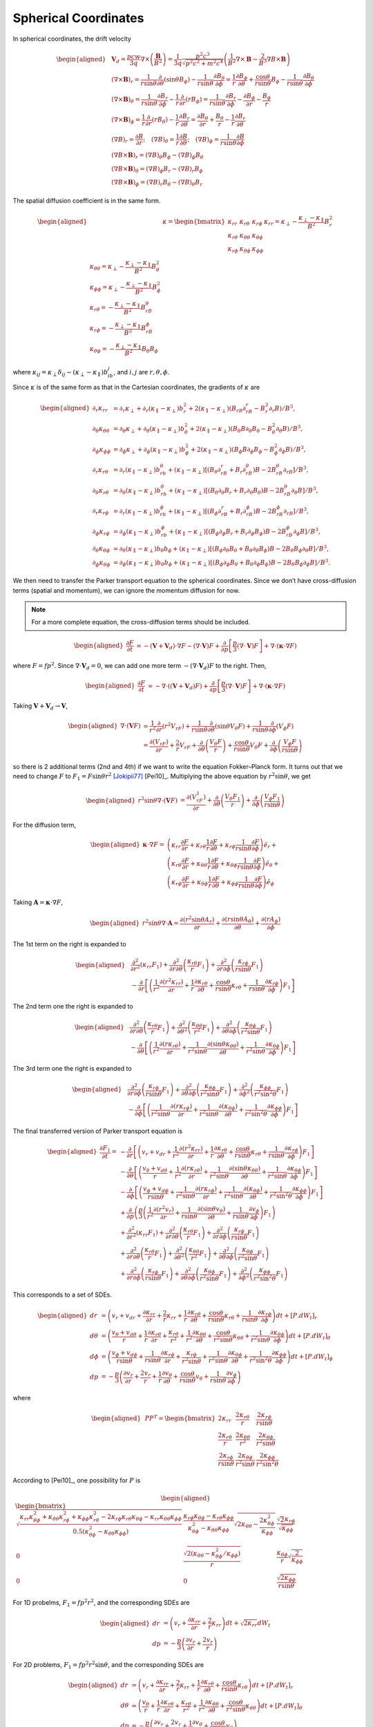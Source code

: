 Spherical Coordinates
---------------------

In spherical coordinates, the drift velocity

.. math::

   \begin{aligned}
     & \boldsymbol{V}_d = \frac{pcw}{3q}\nabla\times\left(\frac{\boldsymbol{B}}{B^2}\right)
     = \frac{1}{3q}\frac{p^2c^3}{\sqrt{p^2c^2+m^2c^4}}
     \left(\frac{1}{B^2}\nabla\times\boldsymbol{B} -
     \frac{2}{B^3}\nabla B\times\boldsymbol{B}\right) \\
     & (\nabla\times\boldsymbol{B})_r =
     \frac{1}{r\sin\theta}\frac{\partial}{\partial\theta}(\sin\theta B_\phi)
     - \frac{1}{r\sin\theta}\frac{\partial B_\theta}{\partial\phi} =
     \frac{1}{r}\frac{\partial B_\phi}{\partial\theta} +
     \frac{\cos\theta}{r\sin\theta}B_\phi
     - \frac{1}{r\sin\theta}\frac{\partial B_\theta}{\partial\phi} \\
     & (\nabla\times\boldsymbol{B})_\theta =
     \frac{1}{r\sin\theta}\frac{\partial B_r}{\partial\phi}
     - \frac{1}{r}\frac{\partial}{\partial r}(rB_\phi) =
     \frac{1}{r\sin\theta}\frac{\partial B_r}{\partial\phi}
     -\frac{\partial B_\phi}{\partial r} - \frac{B_\phi}{r} \\
     & (\nabla\times\boldsymbol{B})_\phi =
     \frac{1}{r}\frac{\partial}{\partial r}(rB_\theta)
     - \frac{1}{r}\frac{\partial B_r}{\partial\theta} =
     \frac{\partial B_\theta}{\partial r} + \frac{B_\theta}{r}
     - \frac{1}{r}\frac{\partial B_r}{\partial\theta} \\
     & (\nabla B)_r=\frac{\partial B}{\partial r};\quad
     (\nabla B)_\theta=\frac{1}{r}\frac{\partial B}{\partial\theta};\quad
     (\nabla B)_\phi=\frac{1}{r\sin\theta}\frac{\partial B}{\partial\phi} \\
     & (\nabla B\times\boldsymbol{B})_r = (\nabla B)_\theta B_\phi - (\nabla B)_\phi B_\theta \\
     & (\nabla B\times\boldsymbol{B})_\theta = (\nabla B)_\phi B_r - (\nabla B)_r B_\phi \\
     & (\nabla B\times\boldsymbol{B})_\phi = (\nabla B)_r B_\theta - (\nabla B)_\theta B_r
   \end{aligned}

The spatial diffusion coefficient is in the same form.

.. math::

   \begin{aligned}
     & \kappa =
     \begin{bmatrix}
       \kappa_{rr} & \kappa_{r\theta} & \kappa_{r\phi} \\
       \kappa_{r\theta} & \kappa_{\theta\theta} & \kappa_{\theta\phi} \\
       \kappa_{r\phi} & \kappa_{\theta\phi} & \kappa_{\phi\phi}
     \end{bmatrix}
     % & \kappa_{rr} = \kappa_\perp - \frac{\kappa_\perp-\kappa_\parallel}{B^2}B_r^2\\
     % & \kappa_{\theta\theta} = \kappa_\perp - \frac{\kappa_\perp-\kappa_\parallel}{B^2}B_\theta^2\\
     % & \kappa_{\phi\phi} = \kappa_\perp - \frac{\kappa_\perp-\kappa_\parallel}{B^2}B_\phi^2\\
     % & \kappa_{r\theta} = - \frac{\kappa_\perp-\kappa_\parallel}{B^2}B_rB_\theta\\
     % & \kappa_{r\phi} = - \frac{\kappa_\perp-\kappa_\parallel}{B^2}B_rB_\phi\\
     % & \kappa_{\theta\phi} = - \frac{\kappa_\perp-\kappa_\parallel}{B^2}B_\theta B_\phi
   \end{aligned}

where
:math:`\kappa_{ij}=\kappa_\perp\delta_{ij} - (\kappa_\perp - \kappa_\parallel)b_ib_j`,
and :math:`i,j` are :math:`r,\theta,\phi`.

Since :math:`\kappa` is of the same form as that in the Cartesian
coordinates, the gradients of :math:`\kappa` are

.. math::

   \begin{aligned}
     \partial_r\kappa_{rr} & = \partial_r\kappa_\perp +
     \partial_r(\kappa_\parallel-\kappa_\perp)b_r^2 +
     2(\kappa_\parallel-\kappa_\perp)(B_rB\partial_rB_r - B_r^2\partial_r B)/B^3, \\
     \partial_\theta\kappa_{\theta\theta} & = \partial_\theta\kappa_\perp +
     \partial_\theta(\kappa_\parallel-\kappa_\perp)b_\theta^2 +
     2(\kappa_\parallel-\kappa_\perp)(B_\theta B\partial_\theta B_\theta - B_\theta^2\partial_\theta B)/B^3, \\
     \partial_\phi\kappa_{\phi\phi} & = \partial_\phi\kappa_\perp +
     \partial_\phi(\kappa_\parallel-\kappa_\perp)b_\phi^2 +
     2(\kappa_\parallel-\kappa_\perp)(B_\phi B\partial_\phi B_\phi - B_\phi^2\partial_\phi B)/B^3, \\
     \partial_r\kappa_{r\theta} & = \partial_r(\kappa_\parallel-\kappa_\perp)b_rb_\theta +
     (\kappa_\parallel-\kappa_\perp)[(B_\theta\partial_rB_r + B_r\partial_rB_\theta)B -
     2B_rB_\theta\partial_rB] / B^3, \\
     \partial_\theta\kappa_{r\theta} & = \partial_\theta(\kappa_\parallel-\kappa_\perp)b_rb_\theta +
     (\kappa_\parallel-\kappa_\perp)[(B_\theta\partial_\theta B_r + B_r\partial_\theta B_\theta)B -
     2B_rB_\theta\partial_\theta B] / B^3, \\
     \partial_r\kappa_{r\phi} & = \partial_r(\kappa_\parallel-\kappa_\perp)b_rb_\phi +
     (\kappa_\parallel-\kappa_\perp)[(B_\phi\partial_rB_r + B_r\partial_rB_\phi)B -
     2B_rB_\phi\partial_rB] / B^3, \\
     \partial_\phi\kappa_{r\phi} & = \partial_\phi(\kappa_\parallel-\kappa_\perp)b_rb_\phi +
     (\kappa_\parallel-\kappa_\perp)[(B_\phi\partial_\phi B_r + B_r\partial_\phi B_\phi)B -
     2B_rB_\phi\partial_\phi B] / B^3, \\
     \partial_\theta\kappa_{\theta\phi} & = \partial_\theta(\kappa_\parallel-\kappa_\perp)b_\theta b_\phi +
     (\kappa_\parallel-\kappa_\perp)[(B_\phi\partial_\theta B_\theta + B_\theta\partial_\theta B_\phi)B -
     2B_\theta B_\phi\partial_\theta B] / B^3, \\
     \partial_\phi\kappa_{\theta\phi} & = \partial_\phi(\kappa_\parallel-\kappa_\perp)b_\theta b_\phi +
     (\kappa_\parallel-\kappa_\perp)[(B_\phi\partial_\phi B_\theta + B_\theta\partial_\phi B_\phi)B -
     2B_\theta B_\phi\partial_\phi B] / B^3.
   \end{aligned}

We then need to transfer the Parker transport equation to the spherical
coordinates. Since we don’t have cross-diffusion terms (spatial and
momentum), we can ignore the momentum diffusion for now.

.. note:: 
  For a more complete equation, the cross-diffusion terms should be included.

.. math::

   \begin{aligned}
     \frac{\partial F}{\partial t}
     & = -(\boldsymbol{V}+\boldsymbol{V}_d)\cdot\nabla F
     - (\nabla\cdot\boldsymbol{V})F
     + \frac{\partial}{\partial p}\left[\frac{p}{3}(\nabla\cdot\boldsymbol{V})F\right]
     + \nabla\cdot(\boldsymbol{\kappa}\cdot\nabla F)
   \end{aligned}

where :math:`F=fp^2`. Since :math:`\nabla\cdot\boldsymbol{V}_d=0`, we
can add one more term :math:`-(\nabla\cdot\boldsymbol{V}_d)F` to the
right. Then,

.. math::

   \begin{aligned}
     \frac{\partial F}{\partial t}
     & = -\nabla\cdot((\boldsymbol{V}+\boldsymbol{V}_d)F)
     + \frac{\partial}{\partial p}\left[\frac{p}{3}(\nabla\cdot\boldsymbol{V})F\right]
     + \nabla\cdot(\boldsymbol{\kappa}\cdot\nabla F)
   \end{aligned}

Taking :math:`\boldsymbol{V}+\boldsymbol{V}_d\rightarrow\boldsymbol{V}`,

.. math::

   \begin{aligned}
     \nabla\cdot(\boldsymbol{V}F) & =
     \frac{1}{r^2}\frac{\partial}{\partial r}(r^2V_rF)
     +\frac{1}{r\sin\theta}\frac{\partial}{\partial\theta}(\sin\theta V_\theta F)
     +\frac{1}{r\sin\theta}\frac{\partial}{\partial\phi}(V_\phi F) \\
     & = \frac{\partial(V_rF)}{\partial r} + \frac{2}{r}V_rF
     +\frac{\partial}{\partial\theta}\left(\frac{V_\theta F}{r}\right)
     +\frac{\cos\theta}{r\sin\theta}V_\theta F
     +\frac{\partial}{\partial\phi}\left(\frac{V_\phi F}{r\sin\theta}\right)
   \end{aligned}

so there is 2 additional terms (2nd and 4th) if we want to write the
equation Fokker–Planck form. It turns out that we need to change
:math:`F` to
:math:`F_1=F\sin\theta r^2` [Jokipii77]_ [Pei10]_.
Multiplying the above equation by :math:`r^2\sin\theta`, we get

.. math::

   \begin{aligned}
     r^2\sin\theta\nabla\cdot(\boldsymbol{V}F) & =
     \frac{\partial(V_rF_1)}{\partial r}
     +\frac{\partial}{\partial\theta}\left(\frac{V_\theta F_1}{r}\right)
     +\frac{\partial}{\partial\phi}\left(\frac{V_\phi F_1}{r\sin\theta}\right)
   \end{aligned}

For the diffusion term,

.. math::

   \begin{aligned}
     \boldsymbol{\kappa}\cdot\nabla F = &
     \left(\kappa_{rr}\frac{\partial F}{\partial r} +
     \kappa_{r\theta}\frac{1}{r}\frac{\partial F}{\partial\theta} +
     \kappa_{r\phi}\frac{1}{r\sin\theta}\frac{\partial F}{\partial\phi}
     \right)\hat{e}_r + \\\nonumber
     & \left(\kappa_{r\theta}\frac{\partial F}{\partial r} +
     \kappa_{\theta\theta}\frac{1}{r}\frac{\partial F}{\partial\theta} +
     \kappa_{\theta\phi}\frac{1}{r\sin\theta}\frac{\partial F}{\partial\phi}
     \right)\hat{e}_\theta + \\\nonumber
     & \left(\kappa_{r\phi}\frac{\partial F}{\partial r} +
     \kappa_{\theta\phi}\frac{1}{r}\frac{\partial F}{\partial\theta} +
     \kappa_{\phi\phi}\frac{1}{r\sin\theta}\frac{\partial F}{\partial\phi}
     \right)\hat{e}_\phi
   \end{aligned}

Taking :math:`\boldsymbol{A}=\boldsymbol{\kappa}\cdot\nabla F`,

.. math::

   \begin{aligned}
     r^2\sin\theta\nabla\cdot\boldsymbol{A} =
     \frac{\partial(r^2\sin\theta A_r)}{\partial r} +
     \frac{\partial(r\sin\theta A_\theta)}{\partial\theta} +
     \frac{\partial(rA_\phi)}{\partial\phi}
   \end{aligned}

The 1st term on the right is expanded to

.. math::

   \begin{aligned}
     & \frac{\partial^2}{\partial r^2}(\kappa_{rr}F_1) +
     \frac{\partial^2}{\partial r\partial\theta}\left(\frac{\kappa_{r\theta}}{r}F_1\right) +
     \frac{\partial^2}{\partial r\partial\phi}\left(\frac{\kappa_{r\phi}}{r\sin\theta}F_1\right) \\
     \nonumber
     & -\frac{\partial}{\partial r}\left[\left(\frac{1}{r^2}
       \frac{\partial(r^2\kappa_{rr})}{\partial r} +
     \frac{1}{r}\frac{\partial\kappa_{r\theta}}{\partial\theta}+
     \frac{\cos\theta}{r\sin\theta}\kappa_{r\theta}+
     \frac{1}{r\sin\theta}\frac{\partial\kappa_{r\phi}}{\partial\phi}\right)F_1\right]
   \end{aligned}

The 2nd term one the right is expanded to

.. math::

   \begin{aligned}
     & \frac{\partial^2}{\partial r\partial\theta}\left(\frac{\kappa_{r\theta}}{r}F_1\right) +
     \frac{\partial^2}{\partial\theta^2}\left(\frac{\kappa_{\theta\theta}}{r^2}F_1\right) +
     \frac{\partial^2}{\partial\theta\partial\phi}\left(\frac{\kappa_{\theta\phi}}{r^2\sin\theta}F_1\right) \\
     \nonumber
     & -\frac{\partial}{\partial\theta}\left[\left(\frac{1}{r^2}
       \frac{\partial(r\kappa_{r\theta})}{\partial r}+
     \frac{1}{r^2\sin\theta}\frac{\partial(\sin\theta\kappa_{\theta\theta})}{\partial\theta}+
     \frac{1}{r^2\sin\theta}\frac{\partial\kappa_{\theta\phi}}{\partial\phi}\right)F_1\right]
   \end{aligned}

The 3rd term one the right is expanded to

.. math::

   \begin{aligned}
     & \frac{\partial^2}{\partial r\partial\phi}\left(\frac{\kappa_{r\phi}}{r\sin\theta}F_1\right) +
     \frac{\partial^2}{\partial\theta\partial\phi}\left(\frac{\kappa_{\theta\phi}}{r^2\sin\theta}F_1\right) +
     \frac{\partial^2}{\partial\phi^2}\left(\frac{\kappa_{\phi\phi}}{r^2\sin^2\theta}F_1\right) \\
     \nonumber
     & -\frac{\partial}{\partial\phi}\left[\left(\frac{1}{r^2\sin\theta}
       \frac{\partial(r\kappa_{r\phi})}{\partial r}+
     \frac{1}{r^2\sin\theta}\frac{\partial(\kappa_{\theta\phi})}{\partial\theta}+
     \frac{1}{r^2\sin^2\theta}\frac{\partial\kappa_{\phi\phi}}{\partial\phi}\right)F_1\right]
   \end{aligned}

The final transferred version of Parker transport equation is

.. math::

   \begin{aligned}
     \frac{\partial F_1}{\partial t} = &
     -\frac{\partial}{\partial r}\left[\left(v_r+v_{dr}
       +\frac{1}{r^2}\frac{\partial(r^2\kappa_{rr})}{\partial r} +
     \frac{1}{r}\frac{\partial\kappa_{r\theta}}{\partial\theta}+
     \frac{\cos\theta}{r\sin\theta}\kappa_{r\theta}+
     \frac{1}{r\sin\theta}\frac{\partial\kappa_{r\phi}}{\partial\phi}
     \right)F_1\right] \\\nonumber
     & -\frac{\partial}{\partial\theta}\left[\left(\frac{v_\theta+v_{d\theta}}{r}
       +\frac{1}{r^2}\frac{\partial(r\kappa_{r\theta})}{\partial r}+
     \frac{1}{r^2\sin\theta}\frac{\partial(\sin\theta\kappa_{\theta\theta})}{\partial\theta}+
     \frac{1}{r^2\sin\theta}\frac{\partial\kappa_{\theta\phi}}{\partial\phi}
     \right)F_1\right]\\\nonumber
     & -\frac{\partial}{\partial\phi}\left[\left(\frac{v_\phi+v_{d\phi}}{r\sin\theta}
       +\frac{1}{r^2\sin\theta}\frac{\partial(r\kappa_{r\phi})}{\partial r}+
     \frac{1}{r^2\sin\theta}\frac{\partial(\kappa_{\theta\phi})}{\partial\theta}+
     \frac{1}{r^2\sin^2\theta}\frac{\partial\kappa_{\phi\phi}}{\partial\phi}
     \right)F_1\right]\\\nonumber
     & +\frac{\partial}{\partial p}\left(\frac{p}{3}
     \left(\frac{1}{r^2}\frac{\partial(r^2v_r)}{\partial r} +
     \frac{1}{r\sin\theta}\frac{\partial(\sin\theta v_\theta)}{\partial\theta} +
     \frac{1}{r\sin\theta}\frac{\partial v_\phi}{\partial\phi}\right)F_1\right)\\\nonumber
     & +\frac{\partial^2}{\partial r^2}(\kappa_{rr}F_1) +
     \frac{\partial^2}{\partial r\partial\theta}\left(\frac{\kappa_{r\theta}}{r}F_1\right) +
     \frac{\partial^2}{\partial r\partial\phi}\left(\frac{\kappa_{r\phi}}{r\sin\theta}F_1\right)\\\nonumber
     & +\frac{\partial^2}{\partial r\partial\theta}\left(\frac{\kappa_{r\theta}}{r}F_1\right) +
     \frac{\partial^2}{\partial\theta^2}\left(\frac{\kappa_{\theta\theta}}{r^2}F_1\right) +
     \frac{\partial^2}{\partial\theta\partial\phi}\left(\frac{\kappa_{\theta\phi}}{r^2\sin\theta}F_1\right)\\\nonumber
     & +\frac{\partial^2}{\partial r\partial\phi}\left(\frac{\kappa_{r\phi}}{r\sin\theta}F_1\right) +
     \frac{\partial^2}{\partial\theta\partial\phi}\left(\frac{\kappa_{\theta\phi}}{r^2\sin\theta}F_1\right) +
     \frac{\partial^2}{\partial\phi^2}\left(\frac{\kappa_{\phi\phi}}{r^2\sin^2\theta}F_1\right)\nonumber
   \end{aligned}

This corresponds to a set of SDEs.

.. math::

   \begin{aligned}
     dr & = \left(v_r+v_{dr} +
     \frac{\partial\kappa_{rr}}{\partial r} + \frac{2}{r}\kappa_{rr}+
     \frac{1}{r}\frac{\partial\kappa_{r\theta}}{\partial\theta}+
     \frac{\cos\theta}{r\sin\theta}\kappa_{r\theta}+
     \frac{1}{r\sin\theta}\frac{\partial\kappa_{r\phi}}{\partial\phi}
     \right)dt + [P.dW_t]_r \\
     d\theta & = \left(\frac{v_\theta+v_{d\theta}}{r} +
     \frac{1}{r}\frac{\partial\kappa_{r\theta}}{\partial r} + \frac{\kappa_{r\theta}}{r^2}+
     \frac{1}{r^2}\frac{\partial\kappa_{\theta\theta}}{\partial\theta}+
     \frac{\cos\theta}{r^2\sin\theta}\kappa_{\theta\theta}+
     \frac{1}{r^2\sin\theta}\frac{\partial\kappa_{\theta\phi}}{\partial\phi}
     \right)dt + [P.dW_t]_\theta \\
     d\phi & = \left(\frac{v_\phi+v_{d\phi}}{r\sin\theta}+
     \frac{1}{r\sin\theta}\frac{\partial\kappa_{r\phi}}{\partial r} +
     \frac{\kappa_{r\phi}}{r^2\sin\theta} +
     \frac{1}{r^2\sin\theta}\frac{\partial\kappa_{\theta\phi}}{\partial\theta}+
     \frac{1}{r^2\sin^2\theta}\frac{\partial\kappa_{\phi\phi}}{\partial\phi}
     \right)dt + [P.dW_t]_\phi\\
     dp & = -\frac{p}{3}\left(\frac{\partial v_r}{\partial r}+\frac{2v_r}{r}+
     \frac{1}{r}\frac{\partial v_\theta}{\partial\theta} +
     \frac{\cos\theta}{r\sin\theta}v_\theta +
     \frac{1}{r\sin\theta}\frac{\partial v_\phi}{\partial\phi}\right)
   \end{aligned}

where

.. math::

   \begin{aligned}
     & PP^T =
     \begin{bmatrix}
       2\kappa_{rr} & \dfrac{2\kappa_{r\theta}}{r} & \dfrac{2\kappa_{r\phi}}{r\sin\theta} \\
       \dfrac{2\kappa_{r\theta}}{r} & \dfrac{2\kappa_{\theta\theta}}{r^2} &
       \dfrac{2\kappa_{\theta\phi}}{r^2\sin\theta} \\
       \dfrac{2\kappa_{r\phi}}{r\sin\theta} & \dfrac{2\kappa_{\theta\phi}}{r^2\sin\theta} &
       \dfrac{2\kappa_{\phi\phi}}{r^2\sin^2\theta}
     \end{bmatrix}
   \end{aligned}

According to [Pei10]_, one possibility for
:math:`P` is

.. math::

   \begin{aligned}
     \begin{bmatrix}
       \sqrt{\dfrac{\kappa_{rr}\kappa_{\theta\phi}^2+\kappa_{\theta\theta}\kappa_{r\phi}^2
         +\kappa_{\phi\phi}\kappa_{r\theta}^2-2\kappa_{r\phi}\kappa_{r\theta}\kappa_{\theta\phi}
       -\kappa_{rr}\kappa_{\theta\theta}\kappa_{\phi\phi}}
       {0.5(\kappa_{\theta\phi}^2 - \kappa_{\theta\theta}\kappa_{\phi\phi})}}
       & \dfrac{\kappa_{r\phi}\kappa_{\theta\phi}-\kappa_{r\theta}\kappa_{\phi\phi}}
       {\kappa_{\theta\phi}^2 - \kappa_{\theta\theta}\kappa_{\phi\phi}}
       \sqrt{2\kappa_{\theta\theta}-\dfrac{2\kappa_{\theta\phi}^2}{\kappa_{\phi\phi}}}
       & \dfrac{\sqrt{2}\kappa_{r\phi}}{\sqrt{\kappa_{\phi\phi}}} \\
       0 &
       \dfrac{\sqrt{2\left(\kappa_{\theta\theta}-\kappa_{\theta\phi}^2/\kappa_{\phi\phi}\right)}}{r}
       &
       \dfrac{\kappa_{\theta\phi}}{r}\sqrt{\dfrac{2}{\kappa_{\phi\phi}}} \\
       0 & 0 &
       \dfrac{\sqrt{2\kappa_{\phi\phi}}}{r\sin\theta}
     \end{bmatrix}
   \end{aligned}

For 1D probelms, :math:`F_1=fp^2r^2`, and the corresponding SDEs are

.. math::

   \begin{aligned}
     dr & = \left(v_r + \frac{\partial\kappa_{rr}}{\partial r} +
     \frac{2}{r}\kappa_{rr}\right)dt + \sqrt{2\kappa_{rr}}dW_t \\
     dp & = -\frac{p}{3}\left(\frac{\partial v_r}{\partial r}+\frac{2v_r}{r}\right)
   \end{aligned}

For 2D problems, :math:`F_1=fp^2r^2\sin\theta`, and the corresponding
SDEs are

.. math::

   \begin{aligned}
     dr & = \left(v_r +
     \frac{\partial\kappa_{rr}}{\partial r} + \frac{2}{r}\kappa_{rr}+
     \frac{1}{r}\frac{\partial\kappa_{r\theta}}{\partial\theta}+
     \frac{\cos\theta}{r\sin\theta}\kappa_{r\theta}
     \right)dt + [P.dW_t]_r \\
     d\theta & = \left(\frac{v_\theta}{r} +
     \frac{1}{r}\frac{\partial\kappa_{r\theta}}{\partial r} + \frac{\kappa_{r\theta}}{r^2}+
     \frac{1}{r^2}\frac{\partial\kappa_{\theta\theta}}{\partial\theta}+
     \frac{\cos\theta}{r^2\sin\theta}\kappa_{\theta\theta}
     \right)dt + [P.dW_t]_\theta \\
     dp & = -\frac{p}{3}\left(\frac{\partial v_r}{\partial r}+\frac{2v_r}{r}+
     \frac{1}{r}\frac{\partial v_\theta}{\partial\theta} +
     \frac{\cos\theta}{r\sin\theta}v_\theta\right)
   \end{aligned}

where

.. math::

   \begin{aligned}
     & PP^T =
     \begin{bmatrix}
       2\kappa_{rr} & \dfrac{2\kappa_{r\theta}}{r} \\
       \dfrac{2\kappa_{r\theta}}{r} & \dfrac{2\kappa_{\theta\theta}}{r^2}
     \end{bmatrix}
   \end{aligned}

One possibility for :math:`P` is

.. math::

   \begin{aligned}
     & \begin{bmatrix}
       -\dfrac{Q_{--}\sqrt{-Q_{-+}}}{\sqrt{Q_{--}^2+4b^2}} &
       \dfrac{Q_{+-}\sqrt{Q_{++}}}{\sqrt{Q_{+-}^2+4b^2}} \\
       \dfrac{2b\sqrt{-Q_{-+}}}{\sqrt{Q_{--}^2+4b^2}} &
       \dfrac{2b\sqrt{Q_{++}}}{\sqrt{Q_{+-}^2+4b^2}}
     \end{bmatrix}
   \end{aligned}

where

.. math::

   \begin{aligned}
     Q_{++} &=\sqrt{(a-c)^2+4b^2} + (a + c) \\
     Q_{-+} &=\sqrt{(a-c)^2+4b^2} - (a + c) \\
     Q_{+-} &=\sqrt{(a-c)^2+4b^2} + (a - c) \\
     Q_{--} &=\sqrt{(a-c)^2+4b^2} - (a - c)
   \end{aligned}

where :math:`a=\kappa_{rr}`, :math:`b=\kappa_{r\theta}/r`,
:math:`c=\kappa_{\theta\theta}/r^2`.

.. [Jokipii77] Jokipii, J.R. and Levy, E.H., 1977. Effects of particle drifts on the solar modulation of galactic cosmic rays. The Astrophysical Journal, 213, pp.L85-L88.